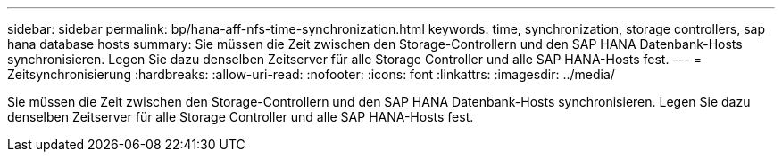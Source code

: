 ---
sidebar: sidebar 
permalink: bp/hana-aff-nfs-time-synchronization.html 
keywords: time, synchronization, storage controllers, sap hana database hosts 
summary: Sie müssen die Zeit zwischen den Storage-Controllern und den SAP HANA Datenbank-Hosts synchronisieren. Legen Sie dazu denselben Zeitserver für alle Storage Controller und alle SAP HANA-Hosts fest. 
---
= Zeitsynchronisierung
:hardbreaks:
:allow-uri-read: 
:nofooter: 
:icons: font
:linkattrs: 
:imagesdir: ../media/


[role="lead"]
Sie müssen die Zeit zwischen den Storage-Controllern und den SAP HANA Datenbank-Hosts synchronisieren. Legen Sie dazu denselben Zeitserver für alle Storage Controller und alle SAP HANA-Hosts fest.
